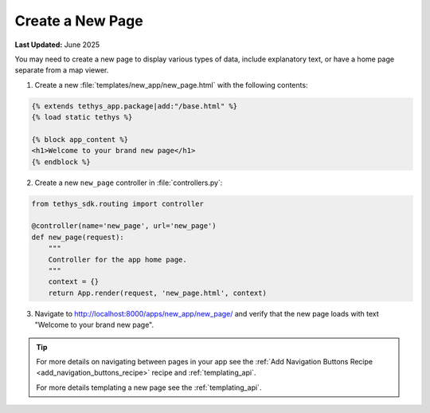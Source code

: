 .. _create_new_page_recipe :


*****************
Create a New Page
*****************

**Last Updated:** June 2025

You may need to create a new page to display various types of data, include explanatory text, or have a home page separate from a map viewer.

1. Create a new :file:`templates/new_app/new_page.html` with the following contents:

.. code-block:: html+django

    {% extends tethys_app.package|add:"/base.html" %}
    {% load static tethys %}

    {% block app_content %}
    <h1>Welcome to your brand new page</h1>
    {% endblock %}

2. Create a new ``new_page`` controller in :file:`controllers.py`:

.. code-block:: python

    from tethys_sdk.routing import controller

    @controller(name='new_page', url='new_page')
    def new_page(request):
        """
        Controller for the app home page.
        """
        context = {}
        return App.render(request, 'new_page.html', context)

3. Navigate to `<http://localhost:8000/apps/new_app/new_page/>`_ and verify that the new page loads with text "Welcome to your brand new page".

.. figure:: ../../docs/images/recipes/new_page.png
    :width: 500px
    :align: center

.. tip::  
    
    For more details on navigating between pages in your app see the :ref:`Add Navigation Buttons Recipe <add_navigation_buttons_recipe>` recipe and :ref:`templating_api`.

    For more details templating a new page see the :ref:`templating_api`.

